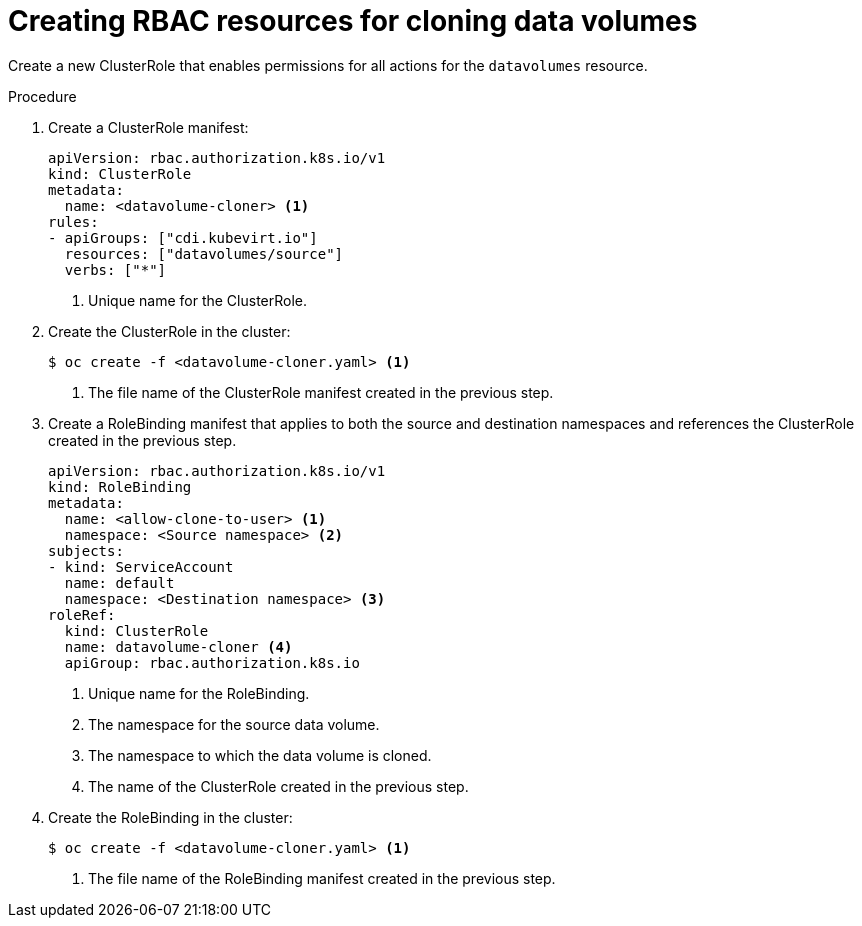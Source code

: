 // Module included in the following assemblies:
//
// * virt/virtual_machines/cloning_vms/virt-enabling-user-permissions-to-clone-datavolumes.adoc

[id="virt-creating-rbac-cloning-dvs_{context}"]
= Creating RBAC resources for cloning data volumes

Create a new ClusterRole that enables permissions for all actions for the `datavolumes` resource.

.Procedure

. Create a ClusterRole manifest:
+
[source,yaml]
----
apiVersion: rbac.authorization.k8s.io/v1
kind: ClusterRole
metadata:
  name: <datavolume-cloner> <1>
rules:
- apiGroups: ["cdi.kubevirt.io"]
  resources: ["datavolumes/source"]
  verbs: ["*"]
----
<1> Unique name for the ClusterRole.

. Create the ClusterRole in the cluster:
+
[source,terminal]
----
$ oc create -f <datavolume-cloner.yaml> <1>
----
<1> The file name of the ClusterRole manifest created in the previous step.

. Create a RoleBinding manifest that applies to both the source and destination namespaces and references
the ClusterRole created in the previous step.
+
[source,yaml]
----
apiVersion: rbac.authorization.k8s.io/v1
kind: RoleBinding
metadata:
  name: <allow-clone-to-user> <1>
  namespace: <Source namespace> <2>
subjects:
- kind: ServiceAccount
  name: default
  namespace: <Destination namespace> <3>
roleRef:
  kind: ClusterRole
  name: datavolume-cloner <4>
  apiGroup: rbac.authorization.k8s.io
----
<1> Unique name for the RoleBinding.
<2> The namespace for the source data volume.
<3> The namespace to which the data volume is cloned.
<4> The name of the ClusterRole created in the previous step.

. Create the RoleBinding in the cluster:
+
[source,terminal]
----
$ oc create -f <datavolume-cloner.yaml> <1>
----
<1> The file name of the RoleBinding manifest created in the previous step.

